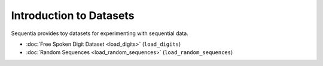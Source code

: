 .. _datasets-introduction:

Introduction to Datasets
========================

Sequentia provides toy datasets for experimenting with sequential data.

- :doc:`Free Spoken Digit Dataset <load_digits>` (``load_digits``)
- :doc:`Random Sequences <load_random_sequences>` (``load_random_sequences``)